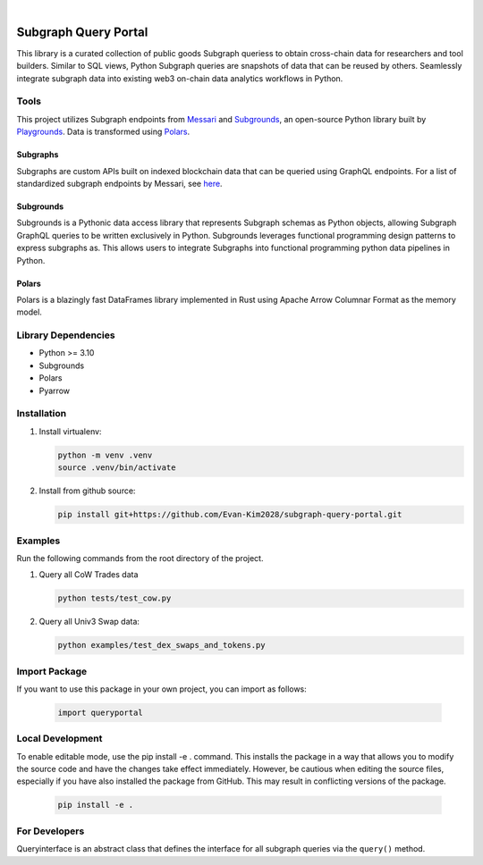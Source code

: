 .. These are examples of badges you might want to add to your README:
   please update the URLs accordingly

    .. image:: https://api.cirrus-ci.com/github/<USER>/usdc_depeg.svg?branch=main
        :alt: Built Status
        :target: https://cirrus-ci.com/github/<USER>/usdc_depeg
    .. image:: https://readthedocs.org/projects/usdc_depeg/badge/?version=latest
        :alt: ReadTheDocs
        :target: https://usdc_depeg.readthedocs.io/en/stable/
    .. image:: https://img.shields.io/coveralls/github/<USER>/usdc_depeg/main.svg
        :alt: Coveralls
        :target: https://coveralls.io/r/<USER>/usdc_depeg
    .. image:: https://img.shields.io/pypi/v/usdc_depeg.svg
        :alt: PyPI-Server
        :target: https://pypi.org/project/usdc_depeg/
    .. image:: https://img.shields.io/conda/vn/conda-forge/usdc_depeg.svg
        :alt: Conda-Forge
        :target: https://anaconda.org/conda-forge/usdc_depeg
    .. image:: https://pepy.tech/badge/usdc_depeg/month
        :alt: Monthly Downloads
        :target: https://pepy.tech/project/usdc_depeg
    .. image:: https://img.shields.io/twitter/url/http/shields.io.svg?style=social&label=Twitter
        :alt: Twitter
        :target: https://twitter.com/usdc_depeg

.. image:: https://img.shields.io/badge/-PyScaffold-005CA0?logo=pyscaffold
    :alt: Project generated with PyScaffold
    :target: https://pyscaffold.org/

|

=====================
Subgraph Query Portal
=====================


This library is a curated collection of public goods Subgraph queriess to obtain cross-chain data for researchers and tool builders. Similar to SQL views, Python Subgraph queries are snapshots of data that can be reused by others.
Seamlessly integrate subgraph data into existing web3 on-chain data analytics workflows in Python.


Tools
==========
This project utilizes Subgraph endpoints from `Messari <https://messari.io/report/the-graph-foundation-awards-messari-usd12-5mm-in-first-ever-core-subgraph-developer-grant-to-build-and-standardize-subgraphs>`__ 
and `Subgrounds <https://github.com/0xPlaygrounds/subgrounds>`__, an open-source Python library built by `Playgrounds <https://playgrounds.network/>`__. 
Data is transformed using `Polars <https://github.com/pola-rs/polars>`__.

Subgraphs
---------
Subgraphs are custom APIs built on indexed blockchain data that can be queried using GraphQL endpoints. For a list of standardized subgraph endpoints by Messari, see `here <https://subgraphs.messari.io>`__.

Subgrounds
----------
Subgrounds is a Pythonic data access library that represents Subgraph schemas as Python objects, allowing Subgraph GraphQL queries to be written exclusively in Python. Subgrounds leverages functional programming design patterns to express 
subgraphs as. This allows users to integrate Subgraphs into functional programming python data pipelines in Python. 

Polars
------
Polars is a blazingly fast DataFrames library implemented in Rust using Apache Arrow Columnar Format as the memory model.

Library Dependencies
============
* Python >= 3.10
* Subgrounds
* Polars
* Pyarrow


Installation
============

1. Install virtualenv:

   .. code:: bash

      python -m venv .venv            
      source .venv/bin/activate   

2. Install from github source:

   .. code:: bash

      pip install git+https://github.com/Evan-Kim2028/subgraph-query-portal.git


Examples
========================
Run the following commands from the root directory of the project.

1. Query all CoW Trades data
    
   .. code:: bash

      python tests/test_cow.py

2. Query all Univ3 Swap data:

   .. code:: bash

      python examples/test_dex_swaps_and_tokens.py



Import Package
========================
If you want to use this package in your own project, you can import as follows:

   .. code:: bash

      import queryportal


Local Development
=============================
To enable editable mode, use the pip install -e . command. 
This installs the package in a way that allows you to modify the source code and have the changes take effect immediately. 
However, be cautious when editing the source files, especially if you have also installed the package from GitHub. 
This may result in conflicting versions of the package.

   .. code:: bash

      pip install -e .


For Developers
========================
Queryinterface is an abstract class that defines the interface for all subgraph queries via the :literal:`query()` method.